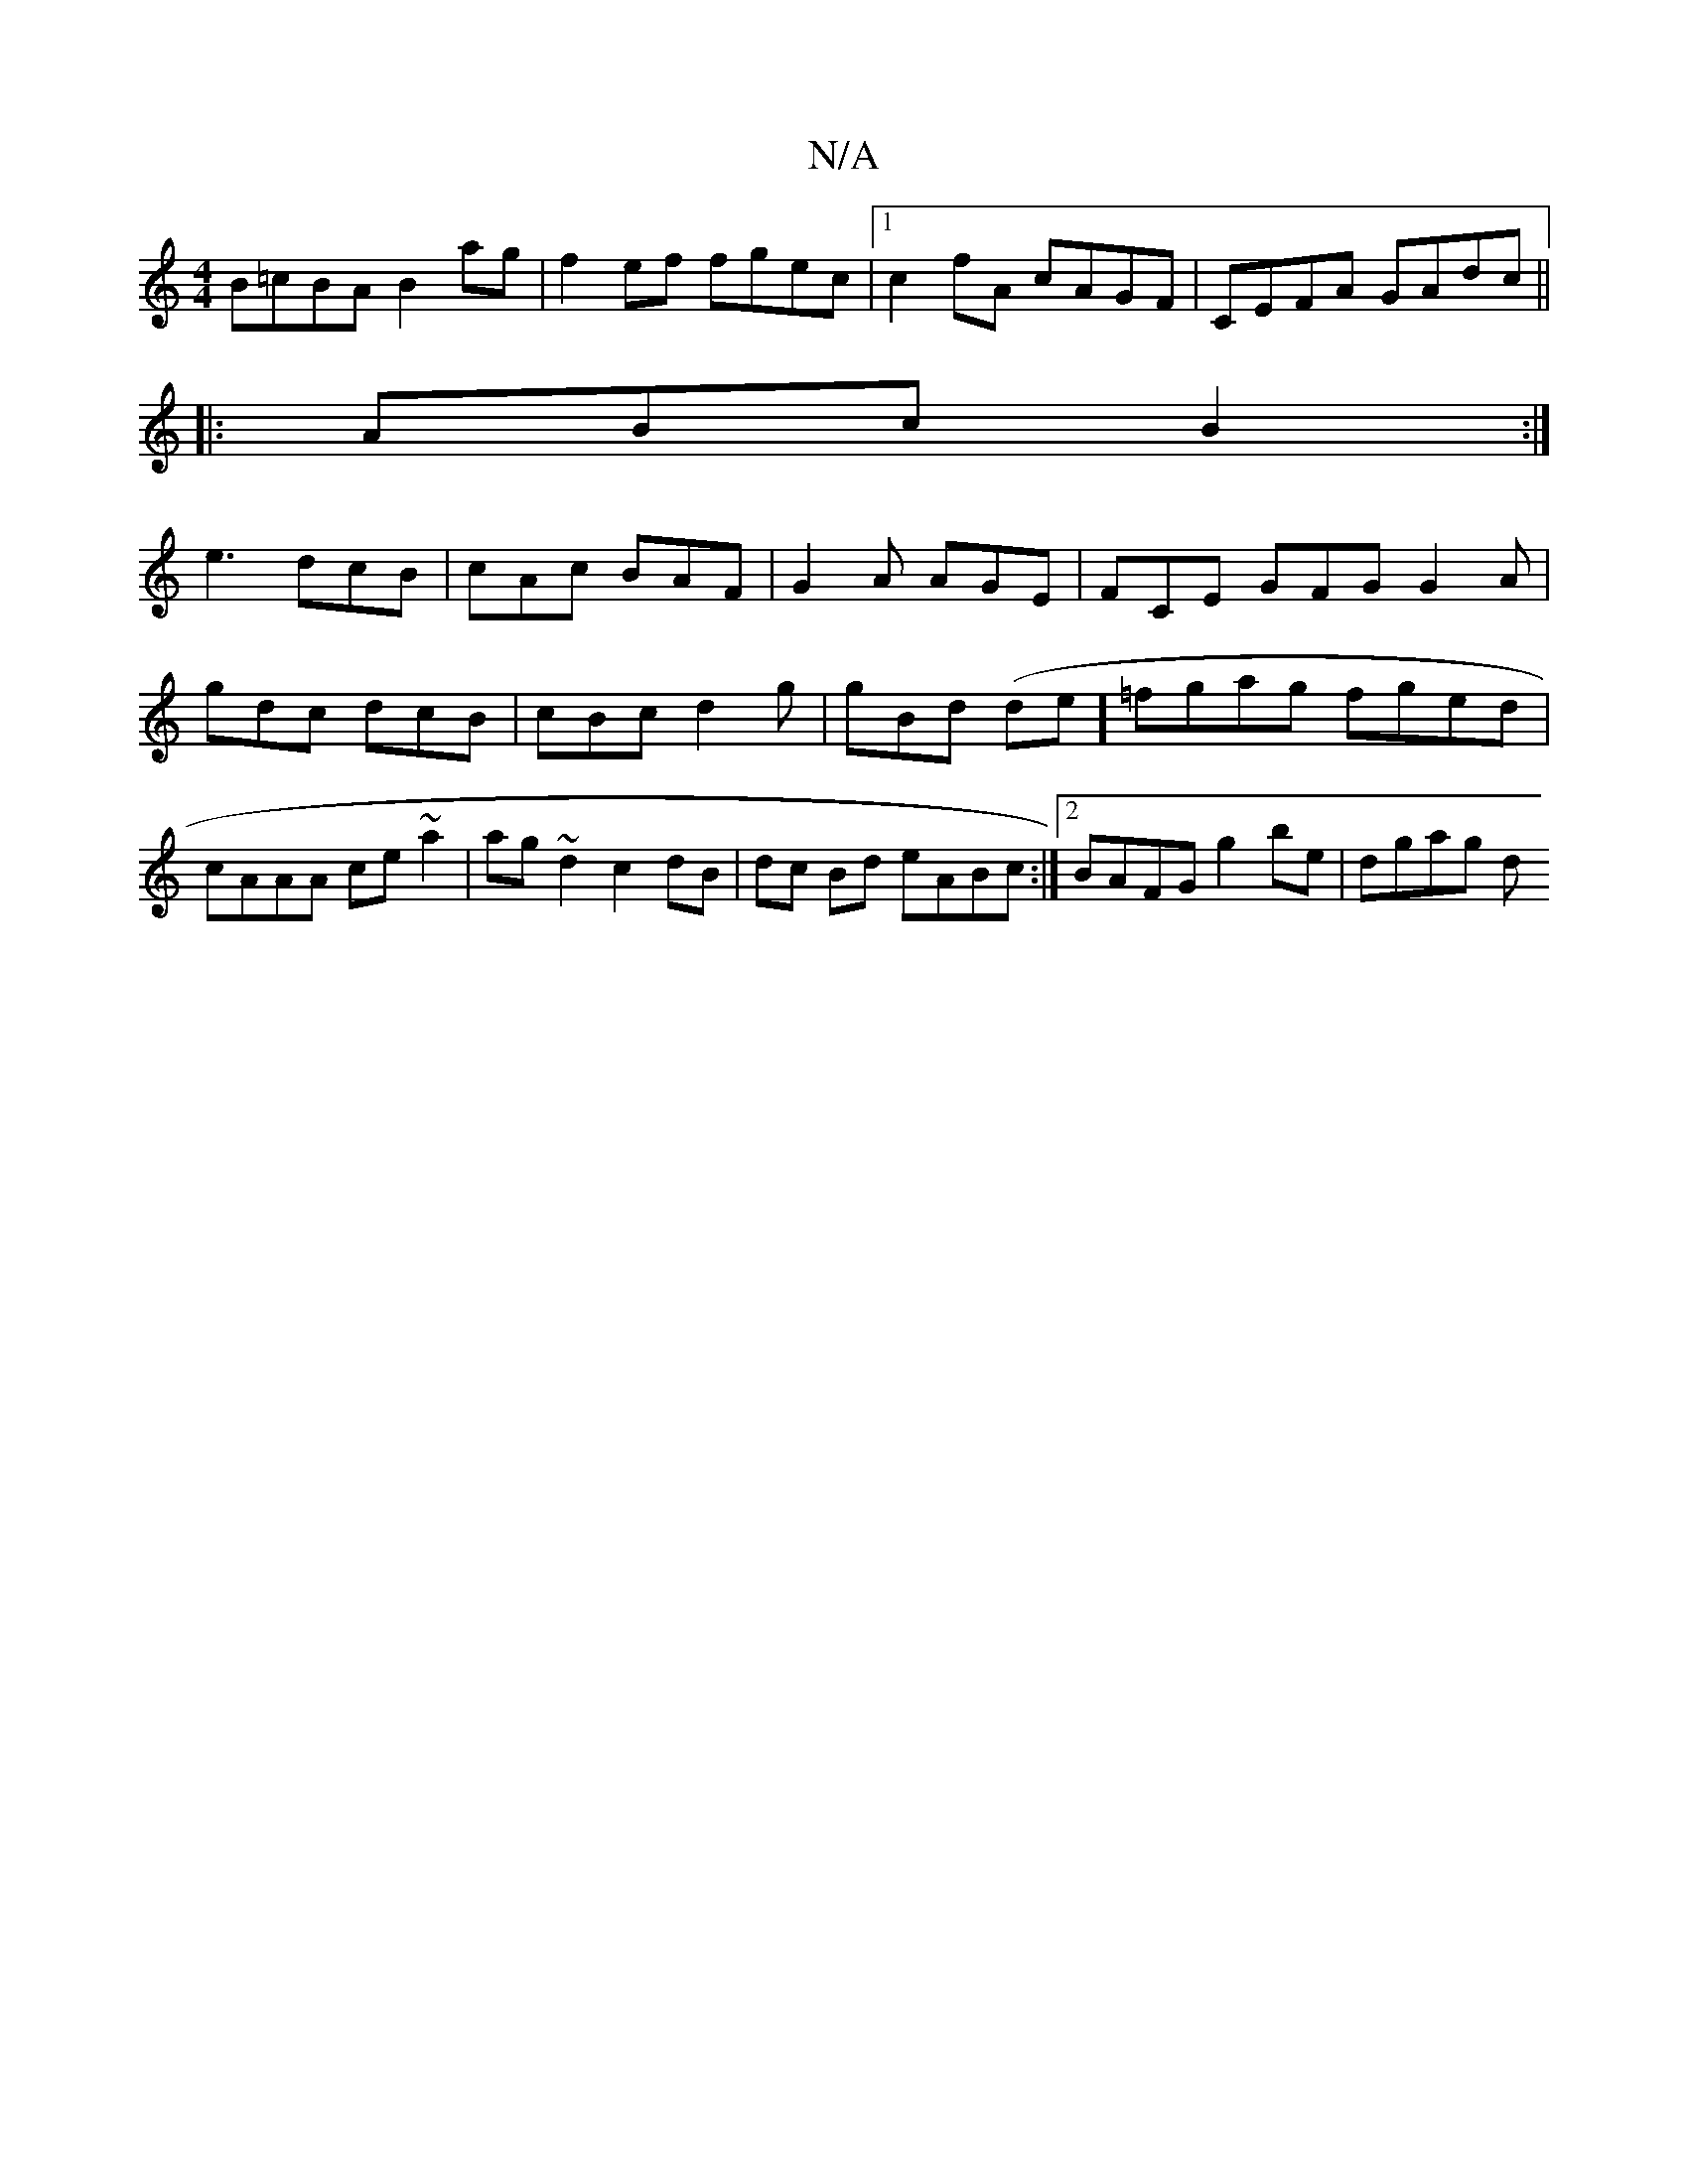 X:1
T:N/A
M:4/4
R:N/A
K:Cmajor
 B=cBA B2 ag | f2ef fgec |1 c2fA cAGF | CEFA GAdc ||
|:ABc B2:|
e3 dcB| cAc BAF | G2A AGE | FCE GFG G2A | gdc dcB | cBc d2g | gBd (de]=fgag fged | cAAA ce~a2|ag~d2 c2 dB|dc Bd eABc:|2 BAFG g2be|dgag d